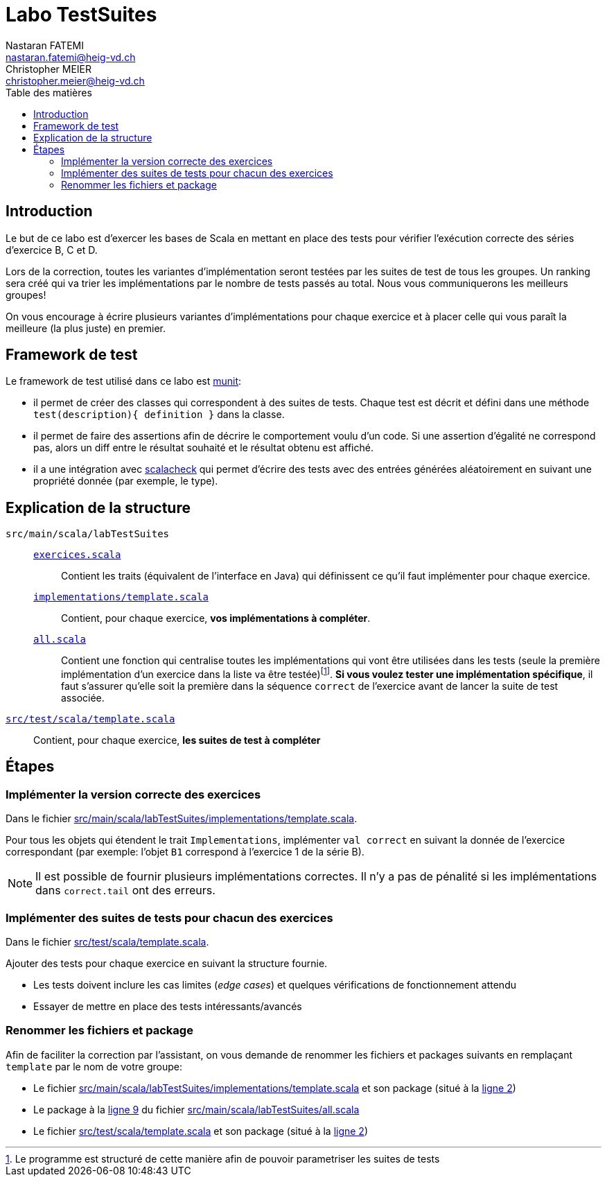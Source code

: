 = Labo TestSuites
Nastaran FATEMI <nastaran.fatemi@heig-vd.ch>; Christopher MEIER <christopher.meier@heig-vd.ch>
:lang: fr
:toc: auto
:toc-title: Table des matières

== Introduction

Le but de ce labo est d'exercer les bases de Scala en mettant en place des tests pour vérifier l'exécution correcte des séries d'exercice B, C et D.

Lors de la correction, toutes les variantes d'implémentation seront testées par les suites de test de tous les groupes. Un ranking sera créé qui va trier les implémentations par le nombre de tests passés au total. Nous vous communiquerons les meilleurs groupes!

On vous encourage à écrire plusieurs variantes d'implémentations pour chaque exercice et à placer celle qui vous paraît la meilleure (la plus juste) en premier.

== Framework de test

Le framework de test utilisé dans ce labo est link:https://scalameta.org/munit/[munit]:

* il permet de créer des classes qui correspondent à des suites de tests. Chaque test est décrit et défini dans une méthode ``test(description){ definition }`` dans la classe.
* il permet de faire des assertions afin de décrire le comportement voulu d'un code. Si une assertion d'égalité ne correspond pas, alors un diff entre le résultat souhaité et le résultat obtenu est affiché.
* il a une intégration avec link:https://scalacheck.org/[scalacheck] qui permet d'écrire des tests avec des entrées générées aléatoirement en suivant une propriété donnée (par exemple, le type).

== Explication de la structure

``src/main/scala/labTestSuites``::
    link:src/main/scala/labTestSuites/exercices.scala[``exercices.scala``]::: Contient les traits (équivalent de l'interface en Java) qui définissent ce qu'il faut implémenter pour chaque exercice.
    link:src/main/scala/labTestSuites/implementations/template.scala[``implementations/template.scala``]::: Contient, pour chaque exercice, *vos implémentations à compléter*.
    link:src/main/scala/labTestSuites/all.scala[``all.scala``]::: Contient une fonction qui centralise toutes les implémentations qui vont être utilisées dans les tests (seule la première implémentation d'un exercice dans la liste va être testée)footnote:[Le programme est structuré de cette manière afin de pouvoir parametriser les suites de tests]. *Si vous voulez tester une implémentation spécifique*, il faut s'assurer qu'elle soit la première dans la séquence ``correct`` de l'exercice avant de lancer la suite de test associée.
link:src/test/scala/template.scala[``src/test/scala/template.scala``]:: Contient, pour chaque exercice, *les suites de test à compléter*


== Étapes

=== Implémenter la version correcte des exercices

Dans le fichier link:src/main/scala/labTestSuites/implementations/template.scala[]. 

Pour tous les objets qui étendent le trait ``Implementations``, implémenter ``val correct`` en suivant la donnée de l'exercice correspondant (par exemple: l'objet ``B1`` correspond à l'exercice 1 de la série B).

[NOTE]
Il est possible de fournir plusieurs implémentations correctes. Il n'y a pas de pénalité si les implémentations dans ``correct.tail`` ont des erreurs.


=== Implémenter des suites de tests pour chacun des exercices

Dans le fichier link:src/test/scala/template.scala[].

Ajouter des tests pour chaque exercice en suivant la structure fournie.

* Les tests doivent inclure les cas limites (_edge cases_) et quelques vérifications de fonctionnement attendu
* Essayer de mettre en place des tests intéressants/avancés

=== Renommer les fichiers et package

Afin de faciliter la correction par l'assistant, on vous demande de renommer les fichiers et packages suivants en remplaçant ``template`` par le nom de votre groupe:

* Le fichier link:src/main/scala/labTestSuites/implementations/template.scala[] et son package (situé à la link:src/main/scala/labTestSuites/implementations/template.scala#L2[ligne 2])
* Le package à la link:src/main/scala/labTestSuites/all.scala#L9[ligne 9] du fichier link:src/main/scala/labTestSuites/all.scala[]
* Le fichier link:src/test/scala/template.scala[] et son package (situé à la link:src/test/scala/template.scala#L2[ligne 2])
